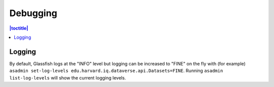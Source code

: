 =========
Debugging
=========

.. contents:: |toctitle|
	:local:

Logging
-------

By default, Glassfish logs at the "INFO" level but logging can be increased to "FINE" on the fly with (for example) ``asadmin set-log-levels edu.harvard.iq.dataverse.api.Datasets=FINE``. Running ``asadmin list-log-levels`` will show the current logging levels.
